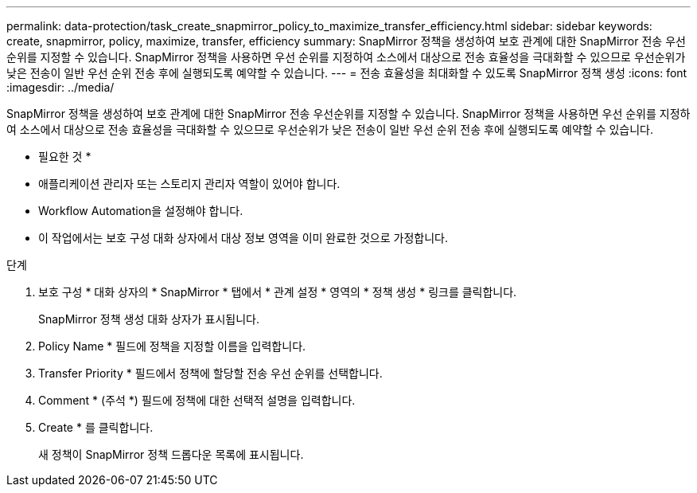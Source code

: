 ---
permalink: data-protection/task_create_snapmirror_policy_to_maximize_transfer_efficiency.html 
sidebar: sidebar 
keywords: create, snapmirror, policy, maximize, transfer, efficiency 
summary: SnapMirror 정책을 생성하여 보호 관계에 대한 SnapMirror 전송 우선순위를 지정할 수 있습니다. SnapMirror 정책을 사용하면 우선 순위를 지정하여 소스에서 대상으로 전송 효율성을 극대화할 수 있으므로 우선순위가 낮은 전송이 일반 우선 순위 전송 후에 실행되도록 예약할 수 있습니다. 
---
= 전송 효율성을 최대화할 수 있도록 SnapMirror 정책 생성
:icons: font
:imagesdir: ../media/


[role="lead"]
SnapMirror 정책을 생성하여 보호 관계에 대한 SnapMirror 전송 우선순위를 지정할 수 있습니다. SnapMirror 정책을 사용하면 우선 순위를 지정하여 소스에서 대상으로 전송 효율성을 극대화할 수 있으므로 우선순위가 낮은 전송이 일반 우선 순위 전송 후에 실행되도록 예약할 수 있습니다.

* 필요한 것 *

* 애플리케이션 관리자 또는 스토리지 관리자 역할이 있어야 합니다.
* Workflow Automation을 설정해야 합니다.
* 이 작업에서는 보호 구성 대화 상자에서 대상 정보 영역을 이미 완료한 것으로 가정합니다.


.단계
. 보호 구성 * 대화 상자의 * SnapMirror * 탭에서 * 관계 설정 * 영역의 * 정책 생성 * 링크를 클릭합니다.
+
SnapMirror 정책 생성 대화 상자가 표시됩니다.

. Policy Name * 필드에 정책을 지정할 이름을 입력합니다.
. Transfer Priority * 필드에서 정책에 할당할 전송 우선 순위를 선택합니다.
. Comment * (주석 *) 필드에 정책에 대한 선택적 설명을 입력합니다.
. Create * 를 클릭합니다.
+
새 정책이 SnapMirror 정책 드롭다운 목록에 표시됩니다.


